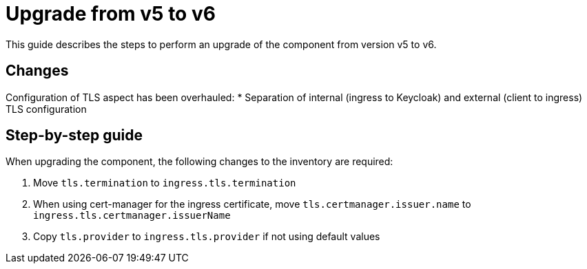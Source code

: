 = Upgrade from v5 to v6

This guide describes the steps to perform an upgrade of the component from version v5 to v6.

== Changes

Configuration of TLS aspect has been overhauled:
* Separation of internal (ingress to Keycloak) and external (client to ingress) TLS configuration



== Step-by-step guide

When upgrading the component, the following changes to the inventory are required:

. Move `tls.termination` to `ingress.tls.termination`
. When using cert-manager for the ingress certificate, move `tls.certmanager.issuer.name` to `ingress.tls.certmanager.issuerName`
. Copy `tls.provider` to `ingress.tls.provider` if not using default values
